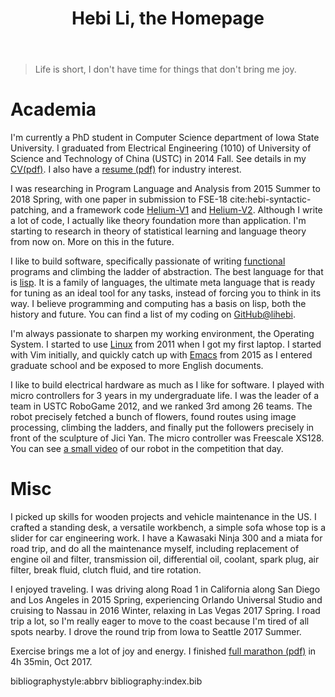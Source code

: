 #+TITLE: Hebi Li, the Homepage
#+OPTIONS: toc:nil

#+ATTR_HTML: :width 200px
[[./assets/hebi.png]]

# #+begin_quote
# 虽千万人，吾往矣。
# #+end_quote

#+begin_quote
Life is short, I don't have time for things that don't bring me joy.
#+end_quote

* Academia

I'm currently a PhD student in Computer Science department of Iowa
State University. I graduated from Electrical Engineering (1010) of
University of Science and Technology of China (USTC) in 2014 Fall. See
details in my [[file:assets/cv.pdf][CV(pdf)]]. I also have a
[[file:resume.pdf][resume (pdf)]] for industry interest.

I was researching in Program Language and Analysis from 2015 Summer to
2018 Spring, with one paper in submission to FSE-18
cite:hebi-syntactic-patching, and a framework code
[[https://github.com/lihebi/helium][Helium-V1]] and
[[https://github.com/lihebi/helium2][Helium-V2]].  Although I write a
lot of code, I actually like theory foundation more than
application. I'm starting to research in theory of statistical
learning and language theory from now on. More on this in the future.

I like to build software, specifically passionate of writing
[[file:functional.org][functional]] programs and climbing the ladder
of abstraction. The best language for that is
[[file:wiki/lisp.org][lisp]]. It is a family of languages, the
ultimate meta language that is ready for tuning as an ideal tool for
any tasks, instead of forcing you to think in its way. I believe
programming and computing has a basis on lisp, both the history and
future. You can find a list of my coding on
[[https://github.com/lihebi][GitHub@lihebi]].

I'm always passionate to sharpen my working environment, the Operating
System. I started to use [[file:wiki/linux.org][Linux]] from 2011 when
I got my first laptop. I started with Vim initially, and quickly catch
up with [[file:wiki/emacs.org][Emacs]] from 2015 as I entered graduate
school and be exposed to more English documents.

I like to build electrical hardware as much as I like for software.  I
played with micro controllers for 3 years in my undergraduate life.  I
was the leader of a team in USTC RoboGame 2012, and we ranked 3rd
among 26 teams. The robot precisely fetched a bunch of flowers, found
routes using image processing, climbing the ladders, and finally put
the followers precisely in front of the sculpture of Jici Yan. The
micro controller was Freescale XS128. You can see
[[https://www.youtube.com/watch?v=N0EbvINeiy4][a small video]] of our
robot in the competition that day.


* Misc

I picked up skills for wooden projects and vehicle maintenance in the
US. I crafted a standing desk, a versatile workbench, a simple sofa
whose top is a slider for car engineering work. I have a Kawasaki
Ninja 300 and a miata for road trip, and do all the maintenance
myself, including replacement of engine oil and filter, transmission
oil, differential oil, coolant, spark plug, air filter, break fluid,
clutch fluid, and tire rotation.

I enjoyed traveling. I was driving along Road 1 in California along
San Diego and Los Angeles in 2015 Spring, experiencing Orlando
Universal Studio and cruising to Nassau in 2016 Winter, relaxing in
Las Vegas 2017 Spring. I road trip a lot, so I'm really eager to move
to the coast because I'm tired of all spots nearby. I drove the round
trip from Iowa to Seattle 2017 Summer.

Exercise brings me a lot of joy and energy. I finished
[[file:assets/finisher_certificate.pdf][full marathon (pdf)]] in 4h
35min, Oct 2017.

#+ATTR_HTML: :width 200px
[[./assets/marathon.jpg]]


bibliographystyle:abbrv
bibliography:index.bib
